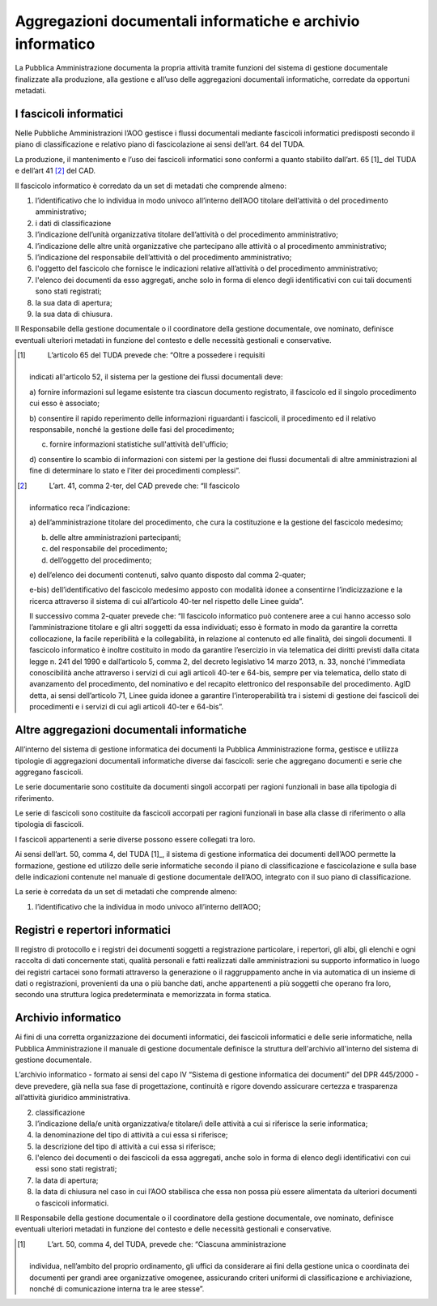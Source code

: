 Aggregazioni documentali informatiche e archivio informatico 
=============================================================

La Pubblica Amministrazione documenta la propria attività tramite
funzioni del sistema di gestione documentale finalizzate alla
produzione, alla gestione e all’uso delle aggregazioni documentali
informatiche, corredate da opportuni metadati.


I fascicoli informatici 
-----------------------

Nelle Pubbliche Amministrazioni l’AOO gestisce i flussi documentali
mediante fascicoli informatici predisposti secondo il piano di
classificazione e relativo piano di fascicolazione ai sensi dell’art. 64
del TUDA.

La produzione, il mantenimento e l’uso dei fascicoli informatici sono
conformi a quanto stabilito dall’art. 65 [1]_ del TUDA e dell’art
41 [2]_ del CAD.

Il fascicolo informatico è corredato da un set di metadati che comprende
almeno:

1. l’identificativo che lo individua in modo univoco all’interno
   dell’AOO titolare dell’attività o del procedimento amministrativo;

2. i dati di classificazione

3. l’indicazione dell’unità organizzativa titolare dell’attività o del
   procedimento amministrativo;

4. l’indicazione delle altre unità organizzative che partecipano alle
   attività o al procedimento amministrativo;

5. l’indicazione del responsabile dell’attività o del procedimento
   amministrativo;

6. l'oggetto del fascicolo che fornisce le indicazioni relative
   all’attività o del procedimento amministrativo;

7. l'elenco dei documenti da esso aggregati, anche solo in forma di
   elenco degli identificativi con cui tali documenti sono stati
   registrati;

8. la sua data di apertura;

9. la sua data di chiusura.

Il Responsabile della gestione documentale o il coordinatore della
gestione documentale, ove nominato, definisce eventuali ulteriori
metadati in funzione del contesto e delle necessità gestionali e
conservative.

.. [1]
    L’articolo 65 del TUDA prevede che: “Oltre a possedere i requisiti
   indicati all'articolo 52, il sistema per la gestione dei flussi
   documentali deve:

   a) fornire informazioni sul legame esistente tra ciascun documento
   registrato, il fascicolo ed il singolo procedimento cui esso è
   associato;

   b) consentire il rapido reperimento delle informazioni riguardanti i
   fascicoli, il procedimento ed il relativo responsabile, nonché la
   gestione delle fasi del procedimento;

   c) fornire informazioni statistiche sull'attività dell'ufficio;

   d) consentire lo scambio di informazioni con sistemi per la gestione
   dei flussi documentali di altre amministrazioni al fine di
   determinare lo stato e l'iter dei procedimenti complessi”.

.. [2]
    L’art. 41, comma 2-ter, del CAD prevede che: “Il fascicolo
   informatico reca l’indicazione:

   a) dell’amministrazione titolare del procedimento, che cura la
   costituzione e la gestione del fascicolo medesimo;

   b) delle altre amministrazioni partecipanti;

   c) del responsabile del procedimento;

   d) dell’oggetto del procedimento;

   e) dell’elenco dei documenti contenuti, salvo quanto disposto dal
   comma 2-quater;

   e-bis) dell’identificativo del fascicolo medesimo apposto con
   modalità idonee a consentirne l’indicizzazione e la ricerca
   attraverso il sistema di cui all’articolo 40-ter nel rispetto delle
   Linee guida”.

   Il successivo comma 2-quater prevede che: “Il fascicolo informatico
   può contenere aree a cui hanno accesso solo l’amministrazione
   titolare e gli altri soggetti da essa individuati; esso è formato in
   modo da garantire la corretta collocazione, la facile reperibilità e
   la collegabilità, in relazione al contenuto ed alle finalità, dei
   singoli documenti. Il fascicolo informatico è inoltre costituito in
   modo da garantire l’esercizio in via telematica dei diritti previsti
   dalla citata legge n. 241 del 1990 e dall’articolo 5, comma 2, del
   decreto legislativo 14 marzo 2013, n. 33, nonché l’immediata
   conoscibilità anche attraverso i servizi di cui agli articoli 40-ter
   e 64-bis, sempre per via telematica, dello stato di avanzamento del
   procedimento, del nominativo e del recapito elettronico del
   responsabile del procedimento. AgID detta, ai sensi dell’articolo 71,
   Linee guida idonee a garantire l’interoperabilità tra i sistemi di
   gestione dei fascicoli dei procedimenti e i servizi di cui agli
   articoli 40-ter e 64-bis”.


Altre aggregazioni documentali informatiche
-------------------------------------------

All’interno del sistema di gestione informatica dei documenti la
Pubblica Amministrazione forma, gestisce e utilizza tipologie di
aggregazioni documentali informatiche diverse dai fascicoli: serie che
aggregano documenti e serie che aggregano fascicoli.

Le serie documentarie sono costituite da documenti singoli accorpati per
ragioni funzionali in base alla tipologia di riferimento.

Le serie di fascicoli sono costituite da fascicoli accorpati per ragioni
funzionali in base alla classe di riferimento o alla tipologia di
fascicoli.

I fascicoli appartenenti a serie diverse possono essere collegati tra
loro.

Ai sensi dell’art. 50, comma 4, del TUDA [1]_, il sistema di gestione
informatica dei documenti dell’AOO permette la formazione, gestione ed
utilizzo delle serie informatiche secondo il piano di classificazione e
fascicolazione e sulla base delle indicazioni contenute nel manuale di
gestione documentale dell’AOO, integrato con il suo piano di
classificazione.

La serie è corredata da un set di metadati che comprende almeno:

1. l’identificativo che la individua in modo univoco all’interno
   dell’AOO;


Registri e repertori informatici
---------------------------------

Il registro di protocollo e i registri dei documenti soggetti a
registrazione particolare, i repertori, gli albi, gli elenchi e ogni
raccolta di dati concernente stati, qualità personali e fatti realizzati
dalle amministrazioni su supporto informatico in luogo dei registri
cartacei sono formati attraverso la generazione o il raggruppamento
anche in via automatica di un insieme di dati o registrazioni,
provenienti da una o più banche dati, anche appartenenti a più soggetti
che operano fra loro, secondo una struttura logica predeterminata e
memorizzata in forma statica.


Archivio informatico 
--------------------

Ai fini di una corretta organizzazione dei documenti informatici, dei
fascicoli informatici e delle serie informatiche, nella Pubblica
Amministrazione il manuale di gestione documentale definisce la
struttura dell'archivio all'interno del sistema di gestione documentale.

L’archivio informatico - formato ai sensi del capo IV “Sistema di
gestione informatica dei documenti” del DPR 445/2000 - deve prevedere,
già nella sua fase di progettazione, continuità e rigore dovendo
assicurare certezza e trasparenza all’attività giuridico amministrativa.


2. classificazione

3. l’indicazione della/e unità organizzativa/e titolare/i delle attività
   a cui si riferisce la serie informatica;

4. la denominazione del tipo di attività a cui essa si riferisce;

5. la descrizione del tipo di attività a cui essa si riferisce;

6. l'elenco dei documenti o dei fascicoli da essa aggregati, anche solo
   in forma di elenco degli identificativi con cui essi sono stati
   registrati;

7. la data di apertura;

8. la data di chiusura nel caso in cui l’AOO stabilisca che essa non
   possa più essere alimentata da ulteriori documenti o fascicoli
   informatici.

Il Responsabile della gestione documentale o il coordinatore della
gestione documentale, ove nominato, definisce eventuali ulteriori
metadati in funzione del contesto e delle necessità gestionali e
conservative.

.. [1]
    L’art. 50, comma 4, del TUDA, prevede che: “Ciascuna amministrazione
   individua, nell’ambito del proprio ordinamento, gli uffici da
   considerare ai fini della gestione unica o coordinata dei documenti
   per grandi aree organizzative omogenee, assicurando criteri uniformi
   di classificazione e archiviazione, nonché di comunicazione interna
   tra le aree stesse”.

